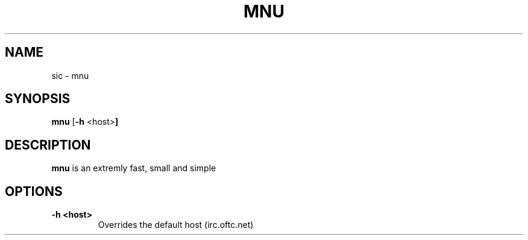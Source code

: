 .TH MNU 1 mnu-VERSION
.SH NAME
sic \- mnu
.SH SYNOPSIS
.B mnu
.RB [ \-h " <host>"]
.SH DESCRIPTION
.B mnu
is an extremly fast, small and simple
.SH OPTIONS
.TP
.B \-h <host>
Overrides the default host (irc.oftc.net)
